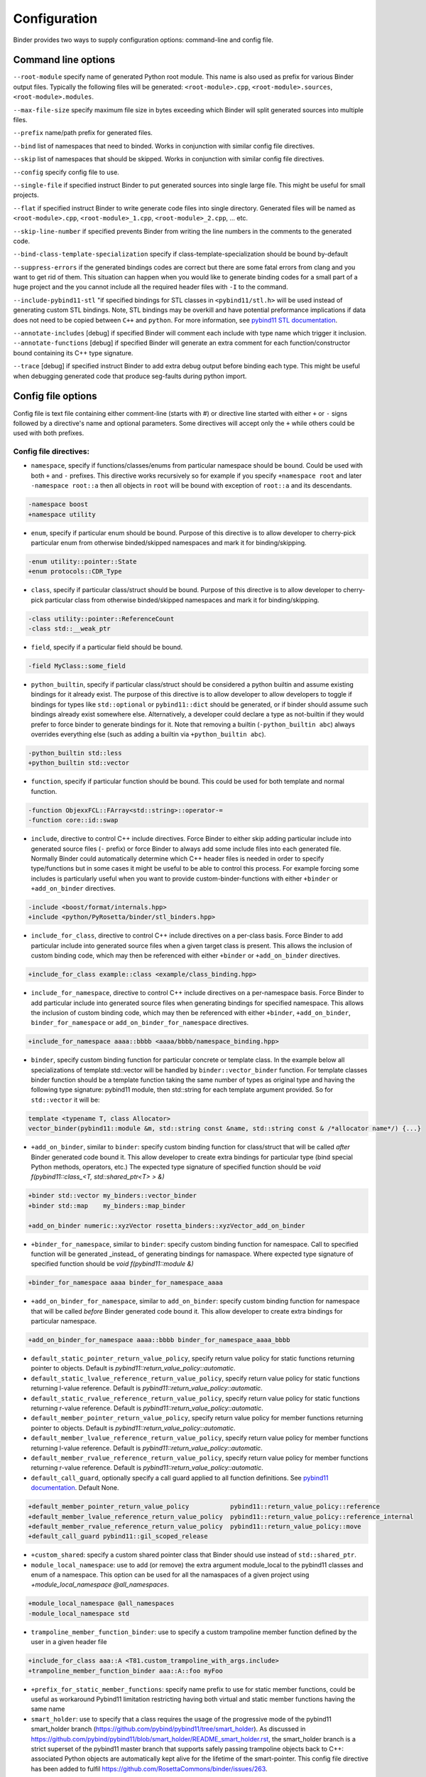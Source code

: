 Configuration
#############

Binder provides two ways to supply configuration options: command-line and config file.



Command line options
====================

``--root-module`` specify name of generated Python root module. This name is also used as prefix for various Binder output
files. Typically the following files will be generated: ``<root-module>.cpp``, ``<root-module>.sources``,
``<root-module>.modules``.


``--max-file-size`` specify maximum file size in bytes exceeding which Binder will split generated sources into multiple files.


``--prefix`` name/path prefix for generated files.


``--bind`` list of namespaces that need to binded. Works in conjunction with similar config file directives.


``--skip`` list of namespaces that should be skipped. Works in conjunction with similar config file directives.


``--config`` specify config file to use.


``--single-file`` if specified instruct Binder to put generated sources into single large file. This might be useful for small projects.


``--flat`` if specified instruct Binder to write generate code files into single directory. Generated files will be named as ``<root-module>.cpp``, ``<root-module>_1.cpp``, ``<root-module>_2.cpp``, ... etc.

``--skip-line-number`` if specified prevents Binder from writing the line numbers in the comments to the generated code.

``--bind-class-template-specialization`` specify if class-template-specialization should be bound by-default

``--suppress-errors`` if the generated bindings codes are correct but there are some fatal errors from clang and you want to get rid of them. This situation can happen when you would like to generate binding codes for a small part of a huge project and the you cannot include all the required header files with ``-I`` to the command.


``--include-pybind11-stl`` "if specified bindings for STL classes in ``<pybind11/stl.h>`` will be used instead of generating custom STL bindings. Note, STL bindings may be overkill and have potential preformance implications if data does not need to be copied between ``C++`` and ``python``. For more information, see `pybind11 STL documentation <https://pybind11.readthedocs.io/en/stable/advanced/cast/stl.html>`_.


``--annotate-includes`` [debug] if specified Binder will comment each include with type name which trigger it inclusion.
``--annotate-functions`` [debug] if specified Binder will generate an extra comment for each function/constructor bound containing its C++ type signature.


``--trace`` [debug] if specified instruct Binder to add extra debug output before binding each type. This might be useful when debugging generated code that produce seg-faults during python import.


Config file options
===================

Config file is text file containing either comment-line (starts with #) or directive line started with either ``+`` or ``-`` signs
followed by a directive's name and optional parameters. Some directives will accept only the ``+`` while others could be used with
both prefixes.

Config file directives:
-----------------------

* ``namespace``, specify if functions/classes/enums from particular namespace should be bound. Could be used with both ``+`` and ``-``
  prefixes. This directive works recursively so for example if you specify ``+namespace root`` and later ``-namespace root::a`` then
  all objects in ``root`` will be bound with exception of ``root::a`` and its descendants.

.. code-block:: bash

  -namespace boost
  +namespace utility


* ``enum``, specify if particular enum should be bound. Purpose of this directive is to allow developer to cherry-pick
  particular enum from otherwise binded/skipped namespaces and mark it for binding/skipping.

.. code-block:: bash

  -enum utility::pointer::State
  +enum protocols::CDR_Type



* ``class``, specify if particular class/struct should be bound. Purpose of this directive is to allow developer to cherry-pick
  particular class from otherwise binded/skipped namespaces and mark it for binding/skipping.

.. code-block:: bash

  -class utility::pointer::ReferenceCount
  -class std::__weak_ptr

* ``field``, specify if a particular field should be bound.

.. code-block:: bash

  -field MyClass::some_field


* ``python_builtin``, specify if particular class/struct should be considered a python builtin and assume existing bindings for it already exist.
  The purpose of this directive is to allow developer to allow developers to toggle if bindings for types like ``std::optional`` or ``pybind11::dict`` should be
  generated, or if binder should assume such bindings already exist somewhere else. Alternatively, a developer could declare a type as not-builtin if they
  would prefer to force binder to generate bindings for it. Note that removing a builtin (``-python_builtin abc``) always overrides everything else (such as adding a builtin via ``+python_builtin abc``).

.. code-block:: bash

  -python_builtin std::less
  +python_builtin std::vector



* ``function``, specify if particular function should be bound. This could be used for both template and normal function.

.. code-block:: bash

  -function ObjexxFCL::FArray<std::string>::operator-=
  -function core::id::swap



* ``include``, directive to control C++ include directives. Force Binder to either skip adding particular include into generated
  source files (``-`` prefix) or force Binder to always add some include files into each generated file. Normally Binder could
  automatically determine which C++ header files is needed in order to specify type/functions but in some cases it might be
  useful to be able to control this process. For example forcing some includes is particularly useful when you want to provide
  custom-binder-functions with either ``+binder`` or ``+add_on_binder`` directives.

.. code-block:: bash

  -include <boost/format/internals.hpp>
  +include <python/PyRosetta/binder/stl_binders.hpp>



* ``include_for_class``, directive to control C++ include directives on a per-class basis. Force Binder to add particular include
  into generated source files when a given target class is present. This allows the inclusion of custom binding code, which may
  then be referenced with either ``+binder`` or ``+add_on_binder`` directives.

.. code-block:: bash

  +include_for_class example::class <example/class_binding.hpp>



* ``include_for_namespace``, directive to control C++ include directives on a per-namespace basis. Force Binder to add particular include
  into generated source files when generating bindings for specified namespace. This allows the inclusion of custom binding code, which may
  then be referenced with either ``+binder``, ``+add_on_binder``,  ``binder_for_namespace`` or ``add_on_binder_for_namespace`` directives.

.. code-block:: bash

  +include_for_namespace aaaa::bbbb <aaaa/bbbb/namespace_binding.hpp>



* ``binder``, specify custom binding function for particular concrete or template class. In the example below all
  specializations of template std::vector will be handled by ``binder::vector_binder`` function. For template classes binder
  function should be a template function taking the same number of types as original type and having the following type
  signature: pybind11 module, then std::string for each template argument provided. So for ``std::vector`` it will be:

.. code-block:: c++

  template <typename T, class Allocator>
  vector_binder(pybind11::module &m, std::string const &name, std::string const & /*allocator name*/) {...}



* ``+add_on_binder``, similar to ``binder``: specify custom binding function for class/struct that will be called `after` Binder
  generated code bound it. This allow developer to create extra bindings for particular type (bind special Python methods,
  operators, etc.) The expected type signature of specified function should be `void f(pybind11::class_<T, std::shared_ptr<T> > &)`

.. code-block:: bash

  +binder std::vector my_binders::vector_binder
  +binder std::map    my_binders::map_binder

  +add_on_binder numeric::xyzVector rosetta_binders::xyzVector_add_on_binder



* ``+binder_for_namespace``, similar to ``binder``: specify custom binding function for namespace. Call to specified function will be generated
  _instead_ of generating bindings for namaspace. Where expected type signature of specified function should be `void f(pybind11::module &)`

.. code-block:: bash

  +binder_for_namespace aaaa binder_for_namespace_aaaa



* ``+add_on_binder_for_namespace``, similar to ``add_on_binder``: specify custom binding function for namespace that will be called `before` Binder
  generated code bound it. This allow developer to create extra bindings for particular namespace.

.. code-block:: bash

  +add_on_binder_for_namespace aaaa::bbbb binder_for_namespace_aaaa_bbbb



* ``default_static_pointer_return_value_policy``, specify return value policy for static functions returning pointer to objects. Default is
  `pybind11::return_value_policy::automatic`.


* ``default_static_lvalue_reference_return_value_policy``, specify return value policy for static functions returning l-value reference. Default
  is `pybind11::return_value_policy::automatic`.


* ``default_static_rvalue_reference_return_value_policy``, specify return value policy for static functions returning r-value reference. Default
  is `pybind11::return_value_policy::automatic`.


* ``default_member_pointer_return_value_policy``, specify return value policy for member functions returning pointer to objects. Default is
  `pybind11::return_value_policy::automatic`.


* ``default_member_lvalue_reference_return_value_policy``, specify return value policy for member functions returning l-value reference. Default
  is `pybind11::return_value_policy::automatic`.


* ``default_member_rvalue_reference_return_value_policy``, specify return value policy for member functions returning r-value reference. Default
  is `pybind11::return_value_policy::automatic`.

* ``default_call_guard``, optionally specify a call guard applied to all function definitions. See `pybind11 documentation <https://pybind11.readthedocs.io/en/stable/advanced/functions.html#call-guard>`_. Default None.

.. code-block:: bash

  +default_member_pointer_return_value_policy           pybind11::return_value_policy::reference
  +default_member_lvalue_reference_return_value_policy  pybind11::return_value_policy::reference_internal
  +default_member_rvalue_reference_return_value_policy  pybind11::return_value_policy::move
  +default_call_guard pybind11::gil_scoped_release

* ``+custom_shared``: specify a custom shared pointer class that Binder should use instead of ``std::shared_ptr``.

* ``module_local_namespace``: use to add (or remove) the extra argument module_local to the pybind11 classes and enum of a namespace. This option can be used for all the namaspaces of a given project using `+module_local_namespace @all_namespaces`.

.. code-block:: bash

  +module_local_namespace @all_namespaces
  -module_local_namespace std

* ``trampoline_member_function_binder``: use to specify a custom trampoline member function defined by the user in a given header file

.. code-block:: bash

  +include_for_class aaa::A <T81.custom_trampoline_with_args.include>
  +trampoline_member_function_binder aaa::A::foo myFoo


* ``+prefix_for_static_member_functions``: specify name prefix to use for static member functions, could be useful as workaround Pybind11 limitation restricting having both virtual and static member functions having the same name

* ``smart_holder``: use to specify that a class requires the usage of the progressive mode of the pybind11 smart_holder branch (https://github.com/pybind/pybind11/tree/smart_holder). As discussed in https://github.com/pybind/pybind11/blob/smart_holder/README_smart_holder.rst, the smart_holder branch is a strict superset of the pybind11 master branch that supports safely passing trampoline objects back to C++: associated Python objects are automatically kept alive for the lifetime of the smart-pointer. This config file directive has been added to fulfil https://github.com/RosettaCommons/binder/issues/263.

.. code-block:: bash

  +smart_holder example::class

* ``pybind11_include_file``: use to specify which header file of pybind11 should be included. The header pybind11/pybind11.h is used by default.

.. code-block:: bash

  +pybind11_include_file pybind11/smart_holder.h
